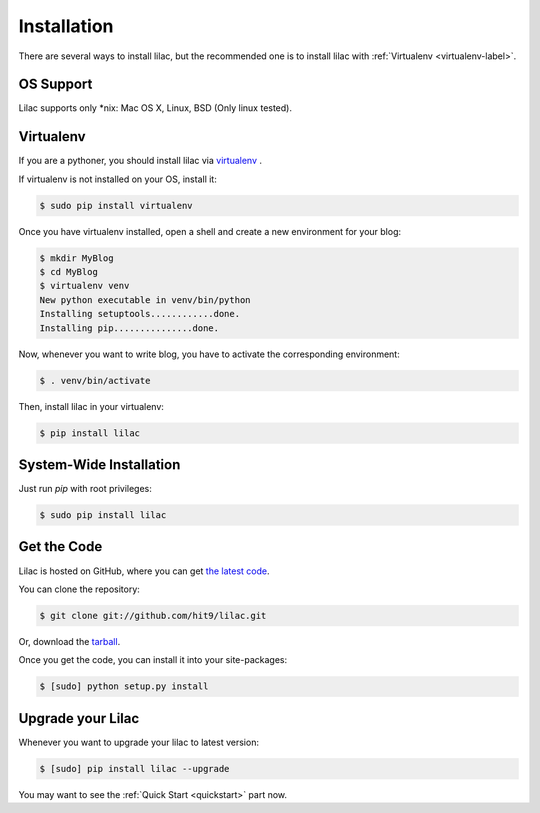 .. _install:

Installation
============

There are several ways to install lilac, but the recommended one is to install lilac
with :ref:`Virtualenv <virtualenv-label>`.

OS Support
----------

Lilac supports only \*nix: Mac OS X, Linux, BSD (Only linux tested).

.. _virtualenv-label:

Virtualenv
----------

If you are a pythoner, you should install lilac via `virtualenv <http://www.virtualenv.org/>`_ .

If virtualenv is not installed on your OS, install it:

.. code-block:: bash

    $ sudo pip install virtualenv

Once you have virtualenv installed, open a shell and create a new environment for your blog:

.. code-block:: bash

    $ mkdir MyBlog
    $ cd MyBlog
    $ virtualenv venv
    New python executable in venv/bin/python
    Installing setuptools............done.
    Installing pip...............done.

Now, whenever you want to write blog, you have to activate the corresponding environment:

.. code-block:: bash

    $ . venv/bin/activate

Then, install lilac in your virtualenv:

.. code-block:: bash

    $ pip install lilac

System-Wide Installation
------------------------

Just run `pip` with root privileges:

.. code-block:: bash

    $ sudo pip install lilac

Get the Code
-------------

Lilac is hosted on GitHub, where you can get `the latest code <https://github.com/hit9/lilac>`_.

You can clone the repository:

.. code-block:: bash

    $ git clone git://github.com/hit9/lilac.git

Or, download the `tarball <https://github.com/hit9/lilac/tarball/master>`_.

Once you get the code, you can install it into your site-packages:

.. code-block:: bash

    $ [sudo] python setup.py install

Upgrade your Lilac
-------------------

Whenever you want to upgrade your lilac to latest version:

.. code-block:: bash

    $ [sudo] pip install lilac --upgrade


You may want to see the :ref:`Quick Start <quickstart>` part now.
